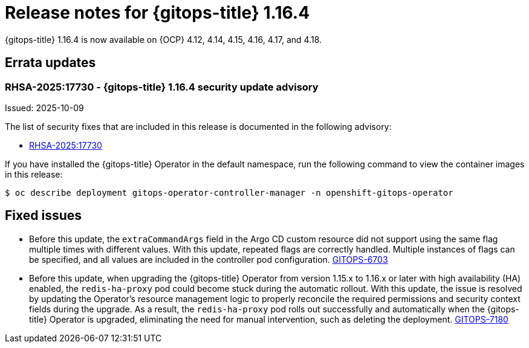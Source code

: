 // Module included in the following assembly:
//
// * release_notes/gitops-release-notes-1-16.adoc

:_mod-docs-content-type: REFERENCE

[id="gitops-release-notes-1-16-4_{context}"]
= Release notes for {gitops-title} 1.16.4

{gitops-title} 1.16.4 is now available on {OCP} 4.12, 4.14, 4.15, 4.16, 4.17, and 4.18.

[id="errata-updates-1-16.4_{context}"]
== Errata updates

[id="RHSA-2025:17730-gitops-1-16-4-security-update-advisory_{context}"]
=== RHSA-2025:17730 - {gitops-title} 1.16.4 security update advisory

Issued: 2025-10-09

The list of security fixes that are included in this release is documented in the following advisory:

* link:https://access.redhat.com/errata/RHSA-2025:17730[RHSA-2025:17730]

If you have installed the {gitops-title} Operator in the default namespace, run the following command to view the container images in this release:

[source,terminal]
----
$ oc describe deployment gitops-operator-controller-manager -n openshift-gitops-operator
----

[id="fixed-issues-1-16-4_{context}"]
== Fixed issues

* Before this update, the `extraCommandArgs` field in the Argo CD custom resource did not support using the same flag multiple times with different values. With this update, repeated flags are correctly handled. Multiple instances of flags can be specified, and all values are included in the controller pod configuration. link:https://issues.redhat.com/browse/GITOPS-6703[GITOPS-6703]

* Before this update, when upgrading the {gitops-title} Operator from version 1.15.x to 1.16.x or later with high availability (HA) enabled, the `redis-ha-proxy` pod could become stuck during the automatic rollout. With this update, the issue is resolved by updating the Operator's resource management logic to properly reconcile the required permissions and security context fields during the upgrade. As a result, the `redis-ha-proxy` pod rolls out successfully and automatically when the {gitops-title} Operator is upgraded, eliminating the need for manual intervention, such as deleting the deployment. link:https://issues.redhat.com/browse/GITOPS-7180[GITOPS-7180]
